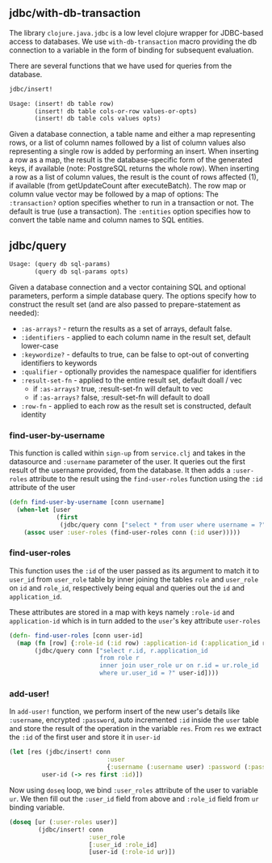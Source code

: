 ** jdbc/with-db-transaction

The library ~clojure.java.jdbc~ is a low level clojure wrapper for JDBC-based access to
databases. We use ~with-db-transaction~ macro providing the db connection to a variable in the form
of binding for subsequent evaluation.

There are several functions that we have used for queries from the database.

#+BEGIN_SRC clojure
jdbc/insert!

Usage: (insert! db table row)
       (insert! db table cols-or-row values-or-opts)
       (insert! db table cols values opts)
#+END_SRC

Given a database connection, a table name and either a map representing rows, or a list of column
names followed by a list of column values also representing a single row is added by performing an
insert.
When inserting a row as a map, the result is the database-specific form of the generated keys, if
available (note: PostgreSQL returns the whole row).
When inserting a row as a list of column values, the result is the count of rows affected (1), if
available (from getUpdateCount after executeBatch).
The row map or column value vector may be followed by a map of options:
The ~:transaction?~ option specifies whether to run in a transaction or not.
The default is true (use a transaction). The ~:entities~ option specifies how to convert the table
name and column names to SQL entities.

** jdbc/query

#+BEGIN_SRC clojure
Usage: (query db sql-params)
       (query db sql-params opts)
#+END_SRC

Given a database connection and a vector containing SQL and optional parameters, perform a simple
database query. The options specify how to construct the result set (and are also passed to
prepare-statement as needed):
 + ~:as-arrays?~ - return the results as a set of arrays, default false.
 + ~:identifiers~ - applied to each column name in the result set, default lower-case
 + ~:keywordize?~ - defaults to true, can be false to opt-out of converting identifiers to keywords
 + ~:qualifier~ - optionally provides the namespace qualifier for identifiers
 + ~:result-set-fn~ - applied to the entire result set, default doall / vec
    -  if ~:as-arrays?~ true, :result-set-fn will default to vec
    -  if ~:as-arrays?~ false, :result-set-fn will default to doall
 + ~:row-fn~ - applied to each row as the result set is constructed, default identity

*** find-user-by-username
This function is called within ~sign-up~ from ~service.clj~ and takes in the datasource and
~:username~ parameter of the user. It queries out the first result of the username provided, from
the database. It then adds a ~:user-roles~ attribute to the result using the ~find-user-roles~
function using the ~:id~ attribute of the user

#+begin_src clojure
(defn find-user-by-username [conn username]
  (when-let [user
             (first
              (jdbc/query conn ["select * from user where username = ?" username]))]
    (assoc user :user-roles (find-user-roles conn (:id user)))))
#+end_src

*** find-user-roles
This function uses the ~:id~ of the user passed as its argument to match it to ~user_id~ from
~user_role~ table by inner joining the tables ~role~ and ~user_role~ on ~id~ and ~role_id~,
respectively being equal and queries out the ~id~ and ~application_id~. 

These attributes are stored in a map with keys namely ~:role-id~ and ~application-id~ which is in
turn added to the ~user~'s key attribute ~user-roles~

#+begin_src clojure
(defn- find-user-roles [conn user-id]
  (map (fn [row] {:role-id (:id row) :application-id (:application_id row)})
       (jdbc/query conn ["select r.id, r.application_id
                         from role r
                         inner join user_role ur on r.id = ur.role_id
                         where ur.user_id = ?" user-id])))
#+end_src
 
*** add-user!
In ~add-user!~ function, we perform insert of the new user's details like ~:username~, encrypted
~:password~, auto incremented ~:id~ inside the ~user~ table and store the result of the operation in
the variable ~res~.
From ~res~ we extract the ~:id~ of the first user and store it in ~user-id~

#+BEGIN_SRC clojure
 (let [res (jdbc/insert! conn
                            :user
                            {:username (:username user) :password (:password user)})
          user-id (-> res first :id)])
#+END_SRC

Now using ~doseq~ loop, we bind ~:user_roles~ attribute of the user to variable ~ur~.
We then fill out the ~:user_id~ field from above and ~:role_id~ field from ~ur~ binding variable.

#+BEGIN_SRC clojure
(doseq [ur (:user-roles user)]
        (jdbc/insert! conn
                      :user_role
                      [:user_id :role_id]
                      [user-id (:role-id ur)])
#+END_SRC
